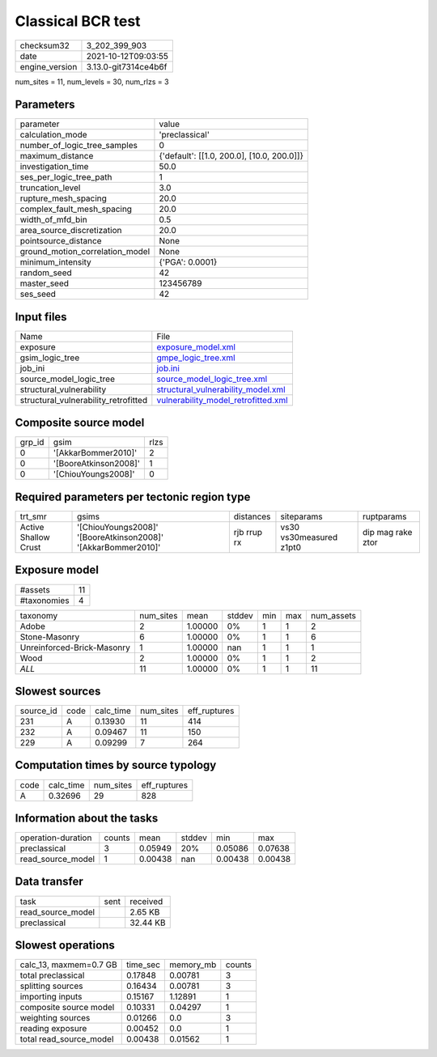 Classical BCR test
==================

+----------------+----------------------+
| checksum32     | 3_202_399_903        |
+----------------+----------------------+
| date           | 2021-10-12T09:03:55  |
+----------------+----------------------+
| engine_version | 3.13.0-git7314ce4b6f |
+----------------+----------------------+

num_sites = 11, num_levels = 30, num_rlzs = 3

Parameters
----------
+---------------------------------+--------------------------------------------+
| parameter                       | value                                      |
+---------------------------------+--------------------------------------------+
| calculation_mode                | 'preclassical'                             |
+---------------------------------+--------------------------------------------+
| number_of_logic_tree_samples    | 0                                          |
+---------------------------------+--------------------------------------------+
| maximum_distance                | {'default': [[1.0, 200.0], [10.0, 200.0]]} |
+---------------------------------+--------------------------------------------+
| investigation_time              | 50.0                                       |
+---------------------------------+--------------------------------------------+
| ses_per_logic_tree_path         | 1                                          |
+---------------------------------+--------------------------------------------+
| truncation_level                | 3.0                                        |
+---------------------------------+--------------------------------------------+
| rupture_mesh_spacing            | 20.0                                       |
+---------------------------------+--------------------------------------------+
| complex_fault_mesh_spacing      | 20.0                                       |
+---------------------------------+--------------------------------------------+
| width_of_mfd_bin                | 0.5                                        |
+---------------------------------+--------------------------------------------+
| area_source_discretization      | 20.0                                       |
+---------------------------------+--------------------------------------------+
| pointsource_distance            | None                                       |
+---------------------------------+--------------------------------------------+
| ground_motion_correlation_model | None                                       |
+---------------------------------+--------------------------------------------+
| minimum_intensity               | {'PGA': 0.0001}                            |
+---------------------------------+--------------------------------------------+
| random_seed                     | 42                                         |
+---------------------------------+--------------------------------------------+
| master_seed                     | 123456789                                  |
+---------------------------------+--------------------------------------------+
| ses_seed                        | 42                                         |
+---------------------------------+--------------------------------------------+

Input files
-----------
+--------------------------------------+------------------------------------------------------------------------------+
| Name                                 | File                                                                         |
+--------------------------------------+------------------------------------------------------------------------------+
| exposure                             | `exposure_model.xml <exposure_model.xml>`_                                   |
+--------------------------------------+------------------------------------------------------------------------------+
| gsim_logic_tree                      | `gmpe_logic_tree.xml <gmpe_logic_tree.xml>`_                                 |
+--------------------------------------+------------------------------------------------------------------------------+
| job_ini                              | `job.ini <job.ini>`_                                                         |
+--------------------------------------+------------------------------------------------------------------------------+
| source_model_logic_tree              | `source_model_logic_tree.xml <source_model_logic_tree.xml>`_                 |
+--------------------------------------+------------------------------------------------------------------------------+
| structural_vulnerability             | `structural_vulnerability_model.xml <structural_vulnerability_model.xml>`_   |
+--------------------------------------+------------------------------------------------------------------------------+
| structural_vulnerability_retrofitted | `vulnerability_model_retrofitted.xml <vulnerability_model_retrofitted.xml>`_ |
+--------------------------------------+------------------------------------------------------------------------------+

Composite source model
----------------------
+--------+-----------------------+------+
| grp_id | gsim                  | rlzs |
+--------+-----------------------+------+
| 0      | '[AkkarBommer2010]'   | 2    |
+--------+-----------------------+------+
| 0      | '[BooreAtkinson2008]' | 1    |
+--------+-----------------------+------+
| 0      | '[ChiouYoungs2008]'   | 0    |
+--------+-----------------------+------+

Required parameters per tectonic region type
--------------------------------------------
+----------------------+---------------------------------------------------------------+-------------+-------------------------+-------------------+
| trt_smr              | gsims                                                         | distances   | siteparams              | ruptparams        |
+----------------------+---------------------------------------------------------------+-------------+-------------------------+-------------------+
| Active Shallow Crust | '[ChiouYoungs2008]' '[BooreAtkinson2008]' '[AkkarBommer2010]' | rjb rrup rx | vs30 vs30measured z1pt0 | dip mag rake ztor |
+----------------------+---------------------------------------------------------------+-------------+-------------------------+-------------------+

Exposure model
--------------
+-------------+----+
| #assets     | 11 |
+-------------+----+
| #taxonomies | 4  |
+-------------+----+

+----------------------------+-----------+---------+--------+-----+-----+------------+
| taxonomy                   | num_sites | mean    | stddev | min | max | num_assets |
+----------------------------+-----------+---------+--------+-----+-----+------------+
| Adobe                      | 2         | 1.00000 | 0%     | 1   | 1   | 2          |
+----------------------------+-----------+---------+--------+-----+-----+------------+
| Stone-Masonry              | 6         | 1.00000 | 0%     | 1   | 1   | 6          |
+----------------------------+-----------+---------+--------+-----+-----+------------+
| Unreinforced-Brick-Masonry | 1         | 1.00000 | nan    | 1   | 1   | 1          |
+----------------------------+-----------+---------+--------+-----+-----+------------+
| Wood                       | 2         | 1.00000 | 0%     | 1   | 1   | 2          |
+----------------------------+-----------+---------+--------+-----+-----+------------+
| *ALL*                      | 11        | 1.00000 | 0%     | 1   | 1   | 11         |
+----------------------------+-----------+---------+--------+-----+-----+------------+

Slowest sources
---------------
+-----------+------+-----------+-----------+--------------+
| source_id | code | calc_time | num_sites | eff_ruptures |
+-----------+------+-----------+-----------+--------------+
| 231       | A    | 0.13930   | 11        | 414          |
+-----------+------+-----------+-----------+--------------+
| 232       | A    | 0.09467   | 11        | 150          |
+-----------+------+-----------+-----------+--------------+
| 229       | A    | 0.09299   | 7         | 264          |
+-----------+------+-----------+-----------+--------------+

Computation times by source typology
------------------------------------
+------+-----------+-----------+--------------+
| code | calc_time | num_sites | eff_ruptures |
+------+-----------+-----------+--------------+
| A    | 0.32696   | 29        | 828          |
+------+-----------+-----------+--------------+

Information about the tasks
---------------------------
+--------------------+--------+---------+--------+---------+---------+
| operation-duration | counts | mean    | stddev | min     | max     |
+--------------------+--------+---------+--------+---------+---------+
| preclassical       | 3      | 0.05949 | 20%    | 0.05086 | 0.07638 |
+--------------------+--------+---------+--------+---------+---------+
| read_source_model  | 1      | 0.00438 | nan    | 0.00438 | 0.00438 |
+--------------------+--------+---------+--------+---------+---------+

Data transfer
-------------
+-------------------+------+----------+
| task              | sent | received |
+-------------------+------+----------+
| read_source_model |      | 2.65 KB  |
+-------------------+------+----------+
| preclassical      |      | 32.44 KB |
+-------------------+------+----------+

Slowest operations
------------------
+-------------------------+----------+-----------+--------+
| calc_13, maxmem=0.7 GB  | time_sec | memory_mb | counts |
+-------------------------+----------+-----------+--------+
| total preclassical      | 0.17848  | 0.00781   | 3      |
+-------------------------+----------+-----------+--------+
| splitting sources       | 0.16434  | 0.00781   | 3      |
+-------------------------+----------+-----------+--------+
| importing inputs        | 0.15167  | 1.12891   | 1      |
+-------------------------+----------+-----------+--------+
| composite source model  | 0.10331  | 0.04297   | 1      |
+-------------------------+----------+-----------+--------+
| weighting sources       | 0.01266  | 0.0       | 3      |
+-------------------------+----------+-----------+--------+
| reading exposure        | 0.00452  | 0.0       | 1      |
+-------------------------+----------+-----------+--------+
| total read_source_model | 0.00438  | 0.01562   | 1      |
+-------------------------+----------+-----------+--------+